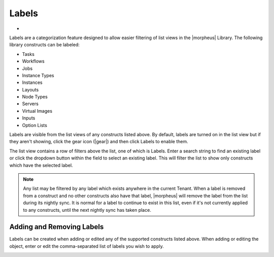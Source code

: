 Labels
======

- .. toggle-header:: :header: Labels Video Demo

    .. raw:: html

        <div style="position: relative; padding-bottom: 56.25%; height: 0; overflow: hidden; max-width: 100%; height: auto;">
            <iframe src="//www.youtube.com/embed/igdLB7fbv6g" frameborder="0" allowfullscreen style="position: absolute; top: 0; left: 0; width: 100%; height: 100%;"></iframe>
        </div>

    |

Labels are a categorization feature designed to allow easier filtering of list views in the |morpheus| Library. The following library constructs can be labeled:

- Tasks
- Workflows
- Jobs
- Instance Types
- Instances
- Layouts
- Node Types
- Servers
- Virtual Images
- Inputs
- Option Lists

Labels are visible from the list views of any constructs listed above. By default, labels are turned on in the list view but if they aren't showing, click the gear icon (|gear|) and then click Labels to enable them.

The list view contains a row of filters above the list, one of which is Labels. Enter a search string to find an existing label or click the dropdown button within the field to select an existing label. This will filter the list to show only constructs which have the selected label.

.. NOTE:: Any list may be filtered by any label which exists anywhere in the current Tenant. When a label is removed from a construct and no other constructs also have that label, |morpheus| will remove the label from the list during its nightly sync. It is normal for a label to continue to exist in this list, even if it's not currently applied to any constructs, until the next nightly sync has taken place.

.. image:: /images/provisioning/library/labels/labels.png

Adding and Removing Labels
--------------------------

Labels can be created when adding or edited any of the supported constructs listed above. When adding or editing the object, enter or edit the comma-separated list of labels you wish to apply.

.. image:: /images/provisioning/library/labels/labeladd.png
  :width: 50%
